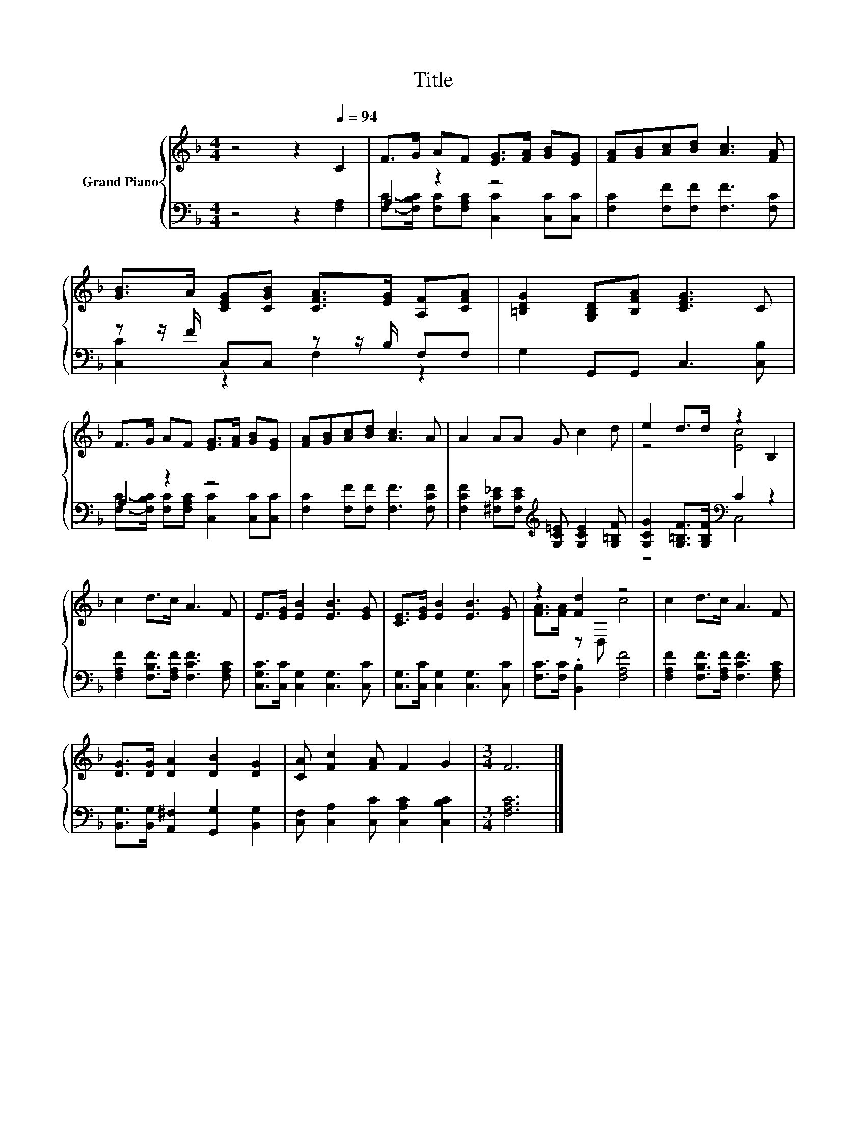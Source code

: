 X:1
T:Title
%%score { ( 1 4 ) | ( 2 3 ) }
L:1/8
M:4/4
K:F
V:1 treble nm="Grand Piano"
V:4 treble 
V:2 bass 
V:3 bass 
V:1
 z4 z2[Q:1/4=94] C2 | F>G AF [EG]>[FA] [GB][EG] | [FA][GB][Ac][Bd] [Ac]3 [FA] | %3
 [GB]>A [CEG][CGB] [CFA]>[EG] [A,F][CFA] | [=B,DG]2 [G,B,D][B,FA] [CEG]3 C | %5
 F>G AF [EG]>[FA] [GB][EG] | [FA][GB][Ac][Bd] [Ac]3 A | A2 AA G c2 d | e2 d>d z2 B,2 | %9
 c2 d>c A3 F | E>[EG] [EB]2 [EB]3 [EG] | [CE]>[EG] [EB]2 [EB]3 [EG] | z2 [Fd]2 z4 | c2 d>c A3 F | %14
 [DG]>[DG] [DA]2 [DB]2 [DG]2 | [CA] [Fc]2 [FA] F2 G2 |[M:3/4] F6 |] %17
V:2
 z4 z2 [F,A,]2 | A,2 z2 z4 | [F,C]2 [F,F][F,F] [F,F]3 [F,C] | z z/ F/ C,C, z z/ B,/ F,F, | %4
 G,2 G,,G,, C,3 [C,B,] | A,2 z2 z4 | [F,C]2 [F,F][F,F] [F,F]3 [F,CF] | %7
 [F,CF]2 [^F,C_E][F,CE][K:treble] [G,C=E] [G,CE]2 [G,=B,F] | %8
 [G,CG]2 [G,=B,F]>[G,B,F][K:bass] C2 z2 | [F,A,F]2 [F,B,F]>[F,A,F] [F,CF]3 [F,A,C] | %10
 [C,G,C]>[C,C] [C,G,]2 [C,G,]3 [C,C] | [C,G,]>[C,C] [C,G,]2 [C,G,]3 [C,C] | %12
 [F,C]>[F,C] .[B,,B,]2 [F,A,F]4 | [F,A,F]2 [F,B,F]>[F,A,F] [F,CF]3 [F,A,C] | %14
 [B,,G,]>[B,,G,] [A,,^F,]2 [G,,G,]2 [B,,G,]2 | [C,F,] [C,A,]2 [C,C] [C,A,C]2 [C,B,C]2 | %16
[M:3/4] [F,A,C]6 |] %17
V:3
 x8 | [F,C]->[F,B,C] [F,C][F,A,C] [C,C]2 [C,C][C,C] | x8 | [C,C]2 z2 F,2 z2 | x8 | %5
 [F,C]->[F,B,C] [F,C][F,A,C] [C,C]2 [C,C][C,C] | x8 | x4[K:treble] x4 | z4[K:bass] C,4 | x8 | x8 | %11
 x8 | x8 | x8 | x8 | x8 |[M:3/4] x6 |] %17
V:4
 x8 | x8 | x8 | x8 | x8 | x8 | x8 | x8 | z4 [Ec]4 | x8 | x8 | x8 | [FA]>[FA] z D, c4 | x8 | x8 | %15
 x8 |[M:3/4] x6 |] %17

